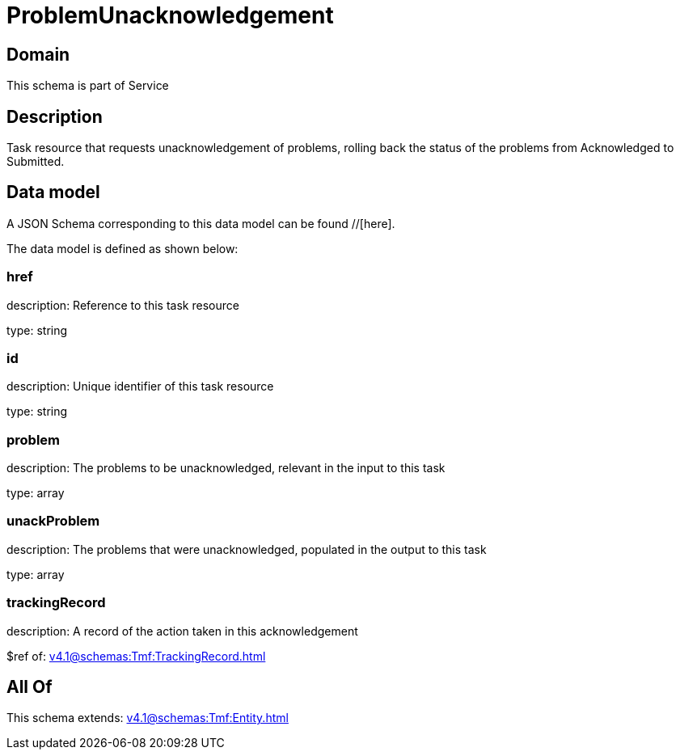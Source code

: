 = ProblemUnacknowledgement

[#domain]
== Domain

This schema is part of Service

[#description]
== Description
Task resource that requests unacknowledgement of problems, rolling back the status of the problems from Acknowledged to Submitted.


[#data_model]
== Data model

A JSON Schema corresponding to this data model can be found //[here].

The data model is defined as shown below:


=== href
description: Reference to this task resource

type: string


=== id
description: Unique identifier of this task resource

type: string


=== problem
description: The problems to be unacknowledged, relevant in the input to this task

type: array


=== unackProblem
description: The problems that were unacknowledged, populated in the output to this task

type: array


=== trackingRecord
description: A record of the action taken in this acknowledgement

$ref of: xref:v4.1@schemas:Tmf:TrackingRecord.adoc[]


[#all_of]
== All Of

This schema extends: xref:v4.1@schemas:Tmf:Entity.adoc[]
